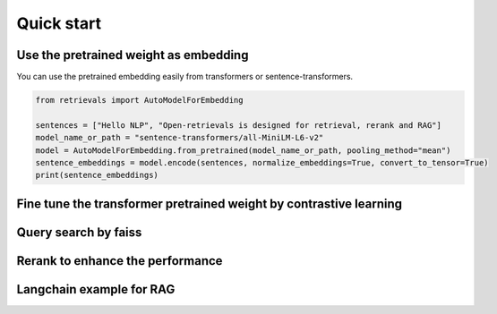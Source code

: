 Quick start
======================

.. _quick-start:

Use the pretrained weight as embedding
---------------------------------------------

You can use the pretrained embedding easily from transformers or sentence-transformers.

.. code-block:: python

    from retrievals import AutoModelForEmbedding

    sentences = ["Hello NLP", "Open-retrievals is designed for retrieval, rerank and RAG"]
    model_name_or_path = "sentence-transformers/all-MiniLM-L6-v2"
    model = AutoModelForEmbedding.from_pretrained(model_name_or_path, pooling_method="mean")
    sentence_embeddings = model.encode(sentences, normalize_embeddings=True, convert_to_tensor=True)
    print(sentence_embeddings)


Fine tune the transformer pretrained weight by contrastive learning
----------------------------------------------------------------------


Query search by faiss
--------------------------


Rerank to enhance the performance
----------------------------------------


Langchain example for RAG
--------------------------------
